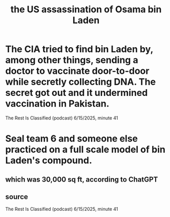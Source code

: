 :PROPERTIES:
:ID:       67ee0baf-33ac-4301-ac53-6a8a56cb4d4b
:END:
#+title: the US assassination of Osama bin Laden
* The CIA tried to find bin Laden by, among other things, sending a doctor to vaccinate door-to-door while secretly collecting DNA. The secret got out and it undermined vaccination in Pakistan.
  The Rest Is Classified (podcast) 6/15/2025, minute 41
* Seal team 6 and someone else practiced on a full scale model of bin Laden's compound.
** which was 30,000 sq ft, according to ChatGPT
** source
   The Rest Is Classified (podcast) 6/15/2025, minute 41
